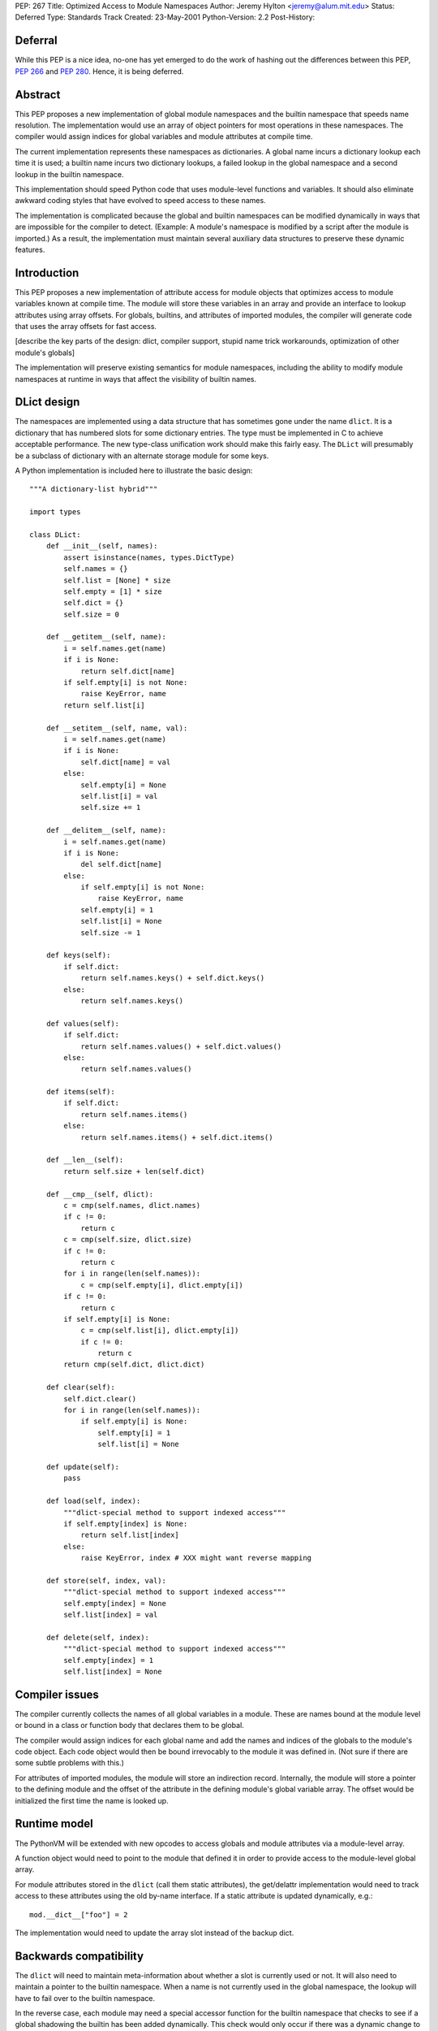 PEP: 267
Title: Optimized Access to Module Namespaces
Author: Jeremy Hylton <jeremy@alum.mit.edu>
Status: Deferred
Type: Standards Track
Created: 23-May-2001
Python-Version: 2.2
Post-History:


Deferral
========

While this PEP is a nice idea, no-one has yet emerged to do the work of
hashing out the differences between this PEP, :pep:`266` and :pep:`280`.
Hence, it is being deferred.


Abstract
========

This PEP proposes a new implementation of global module namespaces
and the builtin namespace that speeds name resolution.  The
implementation would use an array of object pointers for most
operations in these namespaces.  The compiler would assign indices
for global variables and module attributes at compile time.

The current implementation represents these namespaces as
dictionaries.  A global name incurs a dictionary lookup each time
it is used; a builtin name incurs two dictionary lookups, a failed
lookup in the global namespace and a second lookup in the builtin
namespace.

This implementation should speed Python code that uses
module-level functions and variables.  It should also eliminate
awkward coding styles that have evolved to speed access to these
names.

The implementation is complicated because the global and builtin
namespaces can be modified dynamically in ways that are impossible
for the compiler to detect.  (Example: A module's namespace is
modified by a script after the module is imported.)  As a result,
the implementation must maintain several auxiliary data structures
to preserve these dynamic features.


Introduction
============

This PEP proposes a new implementation of attribute access for
module objects that optimizes access to module variables known at
compile time.  The module will store these variables in an array
and provide an interface to lookup attributes using array offsets.
For globals, builtins, and attributes of imported modules, the
compiler will generate code that uses the array offsets for fast
access.

[describe the key parts of the design: dlict, compiler support,
stupid name trick workarounds, optimization of other module's
globals]

The implementation will preserve existing semantics for module
namespaces, including the ability to modify module namespaces at
runtime in ways that affect the visibility of builtin names.


DLict design
============

The namespaces are implemented using a data structure that has
sometimes gone under the name ``dlict``.  It is a dictionary that has
numbered slots for some dictionary entries.  The type must be
implemented in C to achieve acceptable performance.  The new
type-class unification work should make this fairly easy.  The
``DLict`` will presumably be a subclass of dictionary with an
alternate storage module for some keys.

A Python implementation is included here to illustrate the basic
design::

    """A dictionary-list hybrid"""

    import types

    class DLict:
        def __init__(self, names):
            assert isinstance(names, types.DictType)
            self.names = {}
            self.list = [None] * size
            self.empty = [1] * size
            self.dict = {}
            self.size = 0

        def __getitem__(self, name):
            i = self.names.get(name)
            if i is None:
                return self.dict[name]
            if self.empty[i] is not None:
                raise KeyError, name
            return self.list[i]

        def __setitem__(self, name, val):
            i = self.names.get(name)
            if i is None:
                self.dict[name] = val
            else:
                self.empty[i] = None
                self.list[i] = val
                self.size += 1

        def __delitem__(self, name):
            i = self.names.get(name)
            if i is None:
                del self.dict[name]
            else:
                if self.empty[i] is not None:
                    raise KeyError, name
                self.empty[i] = 1
                self.list[i] = None
                self.size -= 1

        def keys(self):
            if self.dict:
                return self.names.keys() + self.dict.keys()
            else:
                return self.names.keys()

        def values(self):
            if self.dict:
                return self.names.values() + self.dict.values()
            else:
                return self.names.values()

        def items(self):
            if self.dict:
                return self.names.items()
            else:
                return self.names.items() + self.dict.items()

        def __len__(self):
            return self.size + len(self.dict)

        def __cmp__(self, dlict):
            c = cmp(self.names, dlict.names)
            if c != 0:
                return c
            c = cmp(self.size, dlict.size)
            if c != 0:
                return c
            for i in range(len(self.names)):
                c = cmp(self.empty[i], dlict.empty[i])
            if c != 0:
                return c
            if self.empty[i] is None:
                c = cmp(self.list[i], dlict.empty[i])
                if c != 0:
                    return c
            return cmp(self.dict, dlict.dict)

        def clear(self):
            self.dict.clear()
            for i in range(len(self.names)):
                if self.empty[i] is None:
                    self.empty[i] = 1
                    self.list[i] = None

        def update(self):
            pass

        def load(self, index):
            """dlict-special method to support indexed access"""
            if self.empty[index] is None:
                return self.list[index]
            else:
                raise KeyError, index # XXX might want reverse mapping

        def store(self, index, val):
            """dlict-special method to support indexed access"""
            self.empty[index] = None
            self.list[index] = val

        def delete(self, index):
            """dlict-special method to support indexed access"""
            self.empty[index] = 1
            self.list[index] = None


Compiler issues
===============

The compiler currently collects the names of all global variables
in a module.  These are names bound at the module level or bound
in a class or function body that declares them to be global.

The compiler would assign indices for each global name and add the
names and indices of the globals to the module's code object.
Each code object would then be bound irrevocably to the module it
was defined in.  (Not sure if there are some subtle problems with
this.)

For attributes of imported modules, the module will store an
indirection record.  Internally, the module will store a pointer
to the defining module and the offset of the attribute in the
defining module's global variable array.  The offset would be
initialized the first time the name is looked up.


Runtime model
=============

The PythonVM will be extended with new opcodes to access globals
and module attributes via a module-level array.

A function object would need to point to the module that defined
it in order to provide access to the module-level global array.

For module attributes stored in the ``dlict`` (call them static
attributes), the get/delattr implementation would need to track
access to these attributes using the old by-name interface.  If a
static attribute is updated dynamically, e.g.::

   mod.__dict__["foo"] = 2

The implementation would need to update the array slot instead of
the backup dict.


Backwards compatibility
=======================

The ``dlict`` will need to maintain meta-information about whether a
slot is currently used or not.  It will also need to maintain a
pointer to the builtin namespace.  When a name is not currently
used in the global namespace, the lookup will have to fail over to
the builtin namespace.

In the reverse case, each module may need a special accessor
function for the builtin namespace that checks to see if a global
shadowing the builtin has been added dynamically.  This check
would only occur if there was a dynamic change to the module's
``dlict``, i.e. when a name is bound that wasn't discovered at
compile-time.

These mechanisms would have little if any cost for the common case
whether a module's global namespace is not modified in strange
ways at runtime.  They would add overhead for modules that did
unusual things with global names, but this is an uncommon practice
and probably one worth discouraging.

It may be desirable to disable dynamic additions to the global
namespace in some future version of Python.  If so, the new
implementation could provide warnings.


Related PEPs
============

:pep:`266`, Optimizing Global Variable/Attribute Access, proposes a
different mechanism for optimizing access to global variables as
well as attributes of objects.  The mechanism uses two new opcodes
``TRACK_OBJECT`` and ``UNTRACK_OBJECT`` to create a slot in the local
variables array that aliases the global or object attribute.  If
the object being aliases is rebound, the rebind operation is
responsible for updating the aliases.

The objecting tracking approach applies to a wider range of
objects than just module.  It may also have a higher runtime cost,
because each function that uses a global or object attribute must
execute extra opcodes to register its interest in an object and
unregister on exit; the cost of registration is unclear, but
presumably involves a dynamically resizable data structure to hold
a list of callbacks.

The implementation proposed here avoids the need for registration,
because it does not create aliases.  Instead it allows functions
that reference a global variable or module attribute to retain a
pointer to the location where the original binding is stored.  A
second advantage is that the initial lookup is performed once per
module rather than once per function call.


Copyright
=========

This document has been placed in the public domain.
